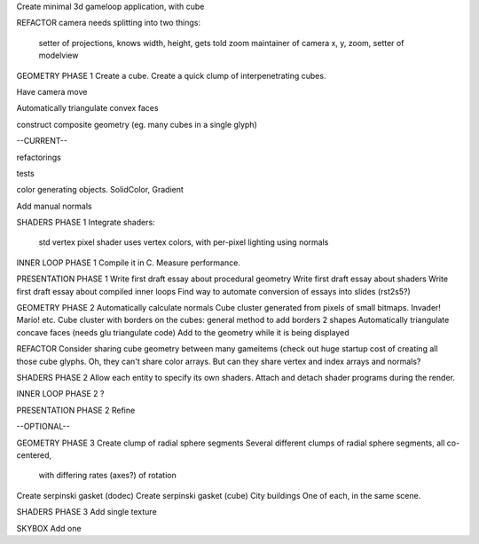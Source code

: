 Create minimal 3d gameloop application, with cube

REFACTOR
camera needs splitting into two things:
    setter of projections, knows width, height, gets told zoom
    maintainer of camera x, y, zoom, setter of modelview

GEOMETRY PHASE 1
Create a cube.
Create a quick clump of interpenetrating cubes.

Have camera move

Automatically triangulate convex faces

construct composite geometry (eg. many cubes in a single glyph)

--CURRENT--

refactorings

tests

color generating objects. SolidColor, Gradient

Add manual normals

SHADERS PHASE 1
Integrate shaders:
    std vertex
    pixel shader uses vertex colors, with per-pixel lighting using normals

INNER LOOP PHASE 1
Compile it in C.
Measure performance.

PRESENTATION PHASE 1
Write first draft essay about procedural geometry
Write first draft essay about shaders
Write first draft essay about compiled inner loops
Find way to automate conversion of essays into slides (rst2s5?)

GEOMETRY PHASE 2
Automatically calculate normals
Cube cluster generated from pixels of small bitmaps. Invader! Mario! etc.
Cube cluster with borders on the cubes: general method to add borders 2 shapes
Automatically triangulate concave faces (needs glu triangulate code)
Add to the geometry while it is being displayed

REFACTOR
Consider sharing cube geometry between many gameitems (check out huge startup
cost of creating all those cube glyphs. Oh, they can't share color arrays.
But can they share vertex and index arrays and normals?

SHADERS PHASE 2
Allow each entity to specify its own shaders.
Attach and detach shader programs during the render.

INNER LOOP PHASE 2
?

PRESENTATION PHASE 2
Refine

--OPTIONAL--

GEOMETRY PHASE 3
Create clump of radial sphere segments
Several different clumps of radial sphere segments, all co-centered,
    with differing rates (axes?) of rotation
Create serpinski gasket (dodec)
Create serpinski gasket (cube)
City buildings
One of each, in the same scene.

SHADERS PHASE 3
Add single texture

SKYBOX
Add one

